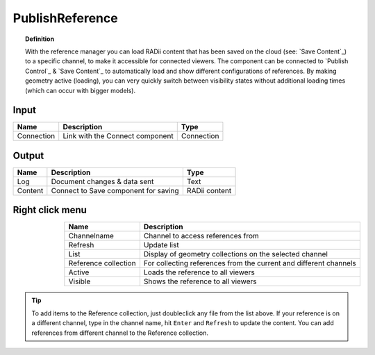 .. RevSarah

******************
PublishReference
******************

.. image:: ../images/Publish/Publish_Reference/Publish_reference.png
    

.. topic:: Definition
    
  With the reference manager you can load RADii content that has been saved on the cloud (see: `Save Content`_) to a specific channel, to make it accessible for connected viewers.
  The component can be connected to `Publish Control`_ & `Save Content`_ to automatically load and show different configurations of references. 
  By making geometry active (loading), you can very quickly switch between visibility states without additional loading times (which can occur with bigger models).    


Input
---------

.. table::
  :align: left

  ==========  ======================================  ==============
  Name        Description                             Type
  ==========  ======================================  ==============
  Connection  Link with the Connect component         Connection
  ==========  ======================================  ==============

Output
------------

.. table::
  :align: left
    
  ==========  ======================================  ==============
  Name        Description                             Type
  ==========  ======================================  ==============
  Log         Document changes & data sent            Text
  Content     Connect to Save component for saving    RADii content   
  ==========  ======================================  ==============

Right click menu
-----------------

.. @Gereon: somehow i find the table hard to read - lets discuss this - fliestext schreiben



.. image:: ../images/Publish/Publish_Reference/Publish_reference_manager.png
    :scale: 80%
    :align: left

.. table::
  :align: right
    
  =====================   ==========================================
  Name                    Description                           
  =====================   ==========================================
  Channelname             Channel to access references from
  Refresh                 Update list
  List                    Display of geometry collections on the selected channel
  Reference collection    For collecting references from the current and different channels
  Active                  Loads the reference to all viewers
  Visible                 Shows the reference to all viewers
  =====================   ==========================================


.. tip:: 

    To add items to the Reference collection, just doubleclick any file from the list above. 
    If your reference is on a different channel, type in the channel name, hit ``Enter`` and ``Refresh`` to update the content.
    You can add references from different channel to the Reference collection.
